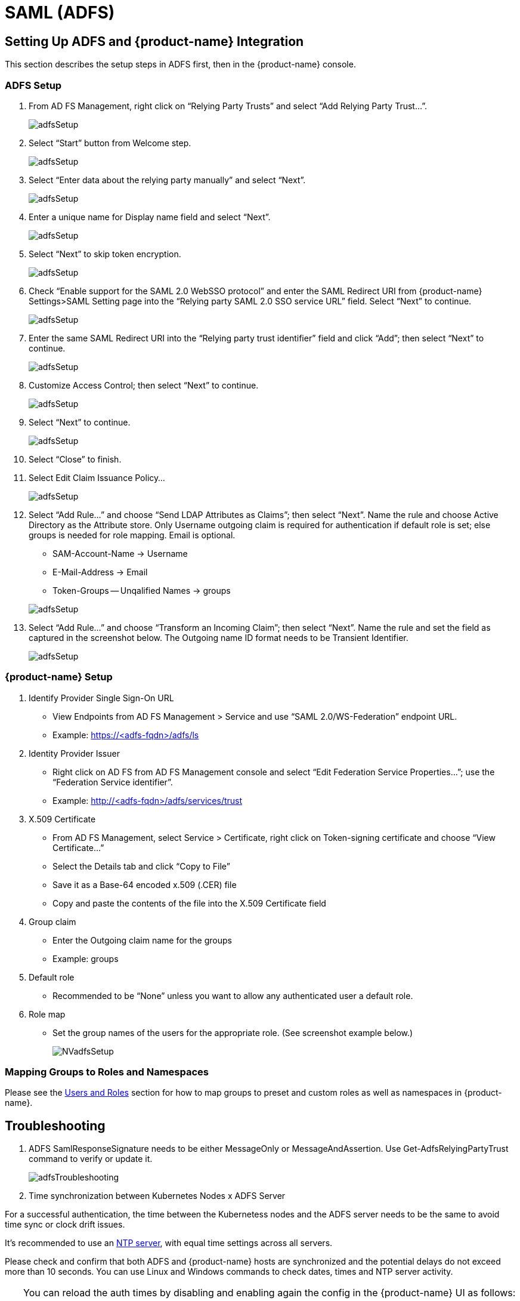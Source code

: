 = SAML (ADFS)
:page-opendocs-origin: /08.integration/06.adfs/06.adfs.md
:page-opendocs-slug:  /integration/adfs

== Setting Up ADFS and {product-name} Integration

This section describes the setup steps in ADFS first, then in the {product-name} console.

=== ADFS Setup

. From AD FS Management, right click on "`Relying Party Trusts`" and select "`Add Relying Party Trust...`".
+
image:adfs1.png[adfsSetup]

. Select "`Start`" button from Welcome step.
+
image:adfs2.png[adfsSetup]

. Select "`Enter data about the relying party manually`" and select "`Next`".
+
image:adfs3.png[adfsSetup]

. Enter a unique name for Display name field and select "`Next`".
+
image:adfs4.png[adfsSetup]

. Select "`Next`" to skip token encryption.
+
image:adfs5.png[adfsSetup]

. Check "`Enable support for the SAML 2.0 WebSSO protocol`" and enter  the SAML Redirect URI from {product-name} Settings>SAML Setting page into the "`Relying party SAML 2.0 SSO service URL`" field.  Select "`Next`" to continue.
+
image:adfs6.png[adfsSetup]

. Enter the same SAML Redirect URI into the "`Relying party trust identifier`" field and click "`Add`"; then select "`Next`" to continue.
+
image:adfs7.png[adfsSetup]

. Customize Access Control; then select "`Next`" to continue.
+
image:adfs8.png[adfsSetup]

. Select "`Next`" to continue.
+
image:adfs9.png[adfsSetup]

. Select "`Close`" to finish.
. Select Edit Claim Issuance Policy...
+
image:adfs10-11.png[adfsSetup]

. Select "`Add Rule...`" and choose "`Send LDAP Attributes as Claims`"; then select "`Next`".  Name the rule and choose Active Directory as the Attribute store. Only Username outgoing claim is required for authentication if default role is set; else groups is needed for role mapping.  Email is optional.
+
--
* SAM-Account-Name -> Username
* E-Mail-Address -> Email
* Token-Groups -- Unqalified Names -> groups

image:adfs11-12.png[adfsSetup]
--
. Select "`Add Rule...`" and choose "`Transform an Incoming Claim`"; then select "`Next`".  Name the rule and set the field as captured in the screenshot below.  The Outgoing name ID format needs to be Transient Identifier.
+
image:adfs12-13.png[adfsSetup]

=== {product-name} Setup

. Identify Provider Single Sign-On URL
* View Endpoints from AD FS Management > Service and use "`SAML 2.0/WS-Federation`" endpoint URL.
* Example: https://<adfs-fqdn>/adfs/ls

. Identity Provider Issuer
* Right click on AD FS from AD FS Management console and select "`Edit Federation Service Properties...`"; use the "`Federation Service identifier`".
* Example: http://<adfs-fqdn>/adfs/services/trust

. X.509 Certificate
* From AD FS Management, select Service > Certificate, right click on Token-signing certificate and choose "`View Certificate...`"
* Select the Details tab and click "`Copy to File`"
* Save it as a Base-64 encoded x.509 (.CER) file
* Copy and paste the contents of the file into the X.509 Certificate field

. Group claim
* Enter the Outgoing claim name for the groups
* Example: groups

. Default role
* Recommended to be "`None`" unless you want to allow any authenticated user a default role.

. Role map
* Set the group names of the users for the appropriate role.  (See screenshot example below.)
+
image:nv_adfs1.png[NVadfsSetup]

=== Mapping Groups to Roles and Namespaces

Please see the xref:users.adoc#_mapping_groups_to_roles_and_namespaces[Users and Roles] section for how to map groups to preset and custom roles as well as namespaces in {product-name}.

== Troubleshooting

. ADFS SamlResponseSignature needs to be either MessageOnly or MessageAndAssertion.  Use Get-AdfsRelyingPartyTrust command to verify or update it.
+
image:nv_adfs2.png[adfsTroubleshooting]

. Time synchronization between Kubernetes Nodes x ADFS Server

For a successful authentication, the time between the Kubernetess nodes and the ADFS server needs to be the same to avoid time sync or clock drift issues.

It's recommended to use an https://en.wikipedia.org/wiki/Network_Time_Protocol[NTP server], with equal time settings across all servers.

Please check and confirm that both ADFS and {product-name} hosts are synchronized and the potential delays do not exceed more than 10 seconds. You can use Linux and Windows commands to check dates, times and NTP server activity.

[TIP]
====
You can reload the auth times by disabling and enabling again the config in the {product-name} UI as follows:

* Log in to {product-name} with Admin User
* Go to Settings
* Click on the button to disable and enable the SAML setting
** *Make sure to keep the configuration settings!*

Once the setting has been re-enabled, you can try to log in with an ADFS user. If it works, this confirms the issue was due to a time synchronization error between Kubernetes nodes and the ADFS Server.
====

. SAML characters must be case sensitive in {product-name} UI
+
Attribute names are case sensitive. Make sure any SAML attribute name configured here is an exact match to the application configuration. SAML must point to the correct URL to authenticate.
+
All the fields in `+{product-name} UI -> Settings -> SAML Settings+` are case-sensitive.
+
The {product-name} controller logs contain the relevant information about authentication with the ADFS server and errors that will help identify the root cause. We recommended recreate the failed login condition and check the logs.

. Make sure to enter the correct groups, certificates and protocols
+
The SAML settings need to match the following configuration:
+
|===
| Setting | Value

| Identify Provider Single Sign-On URL
| Requires HTTPS protocol

| Identity Provider Issuer
| Requires HTTP protocol

| ADFS SamlResponseSignature
| Needs to be either MessageOnly or MessageAndAssertion
|===

[CAUTION]
====
These settings need to be validated on your ADFS server and in the {product-name} UI.
====

The selected certificate needs to be valid and correctly generated, including its `CA Root` and `Intermediate Certificates`. You can generate them using your trusted certificate authority, Windows or an automation tool such as https://letsencrypt.org/[LetsEncrypt].

If any of these parameters are incorrect, you will receive an `Authentication Failed` error when you try to log in to {product-name} with an ADFS user using SAML authentication.
